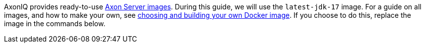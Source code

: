 
AxonIQ provides ready-to-use https://hub.docker.com/r/axoniq/axonserver[Axon Server images].
During this guide, we will use the `latest-jdk-17` image.
For a guide on all images, and how to make your own, see xref:extra/choosing-docker-image.adoc[choosing and building your own Docker image].
If you choose to do this, replace the image in the commands below.